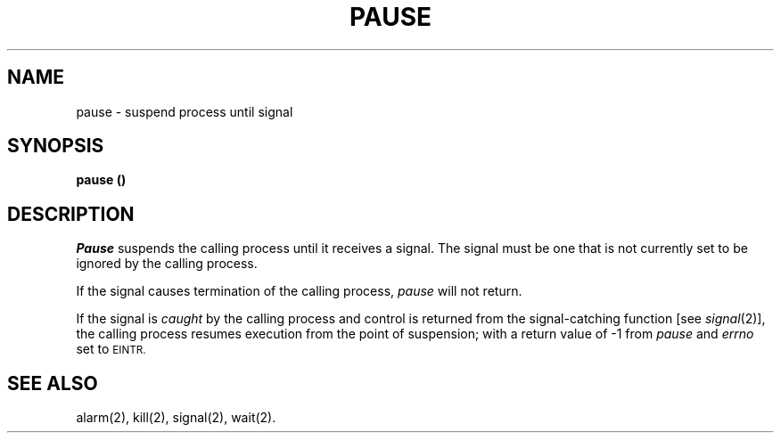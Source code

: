 .TH PAUSE 2 
.SH NAME
pause \- suspend process until signal
.SH SYNOPSIS
.B pause (\|)
.SH DESCRIPTION
.I Pause\^
suspends the calling process until it receives a signal.
The signal must be one that is not currently set to be ignored by the
calling process.
.PP
If the signal causes termination of the calling process,
.I pause\^
will not return.
.PP
If the signal is
.I caught\^
by the calling process and control is returned from
the signal-catching function [see
.IR signal (2)],
the calling process
resumes execution from the point of suspension;
with a return value of
\-1 from
.I pause\^
and
.I errno\^
set to
.SM EINTR.
.SH SEE ALSO
alarm(2), kill(2), signal(2), wait(2).
.\"	@(#)pause.2	6.2 of 9/6/83
